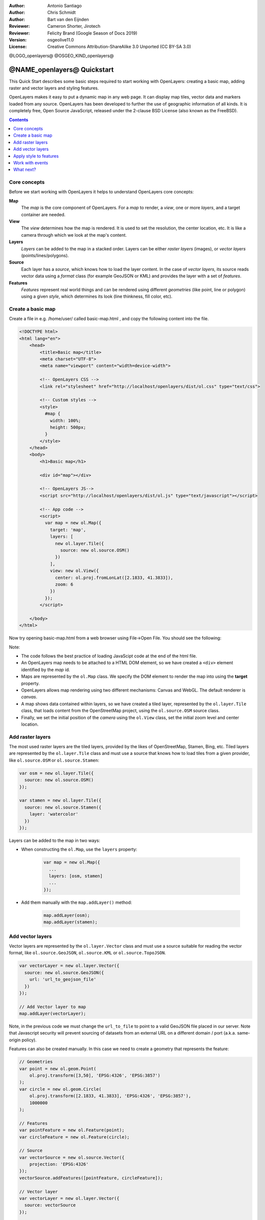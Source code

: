 :Author: Antonio Santiago
:Author: Chris Schmidt
:Author: Bart van den Eijnden
:Reviewer: Cameron Shorter, Jirotech
:Reviewer: Felicity Brand (Google Season of Docs 2019)
:Version: osgeolive11.0
:License: Creative Commons Attribution-ShareAlike 3.0 Unported  (CC BY-SA 3.0)

@LOGO_openlayers@
@OSGEO_KIND_openlayers@

********************************************************************************
@NAME_openlayers@ Quickstart
********************************************************************************

This Quick Start describes some basic steps required to start working with OpenLayers: creating a basic map, adding raster and vector layers and styling features.

OpenLayers makes it easy to put a dynamic map in any web page. It can display map tiles, vector data and markers loaded from any source. OpenLayers has been developed to further the use of geographic information of all kinds. It is completely free, Open Source JavaScript, released under the 2-clause BSD License (also known as the FreeBSD).

.. contents:: Contents
   :local:

Core concepts
=============

Before we start working with OpenLayers it helps to understand OpenLayers core concepts:

**Map**
  The *map* is the core component of OpenLayers. For a *map* to render, a *view*, one or more *layers*, and a target container are needed.

**View**
  The *view* determines how the map is rendered. It is used to set the resolution, the center location, etc. It is like a camera through which we look at the map's content.

**Layers**
 *Layers* can be added to the map in a stacked order. Layers can be either *raster layers* (images), or *vector layers* (points/lines/polygons).

**Source**
  Each layer has a *source*, which knows how to load the layer content.
  In the case of *vector layers*, its source reads vector data
  using a *format* class (for example GeoJSON or KML) and provides the layer
  with a set of *features*.

**Features**
  *Features* represent real world things and can be rendered using different
  *geometries* (like point, line or polygon) using a given *style*, which
  determines its look (line thinkness, fill color, etc).

Create a basic map
==================

Create a file in e.g. /home/user/ called basic-map.html , and copy the following content into the file.

.. code-block:: html

  <!DOCTYPE html>
  <html lang="en">
      <head>
          <title>Basic map</title>
          <meta charset="UTF-8">
          <meta name="viewport" content="width=device-width">

          <!-- OpenLayers CSS -->
          <link rel="stylesheet" href="http://localhost/openlayers/dist/ol.css" type="text/css">

          <!-- Custom styles -->
          <style>
            #map {
              width: 100%;
              height: 500px;
            }
          </style>
      </head>
      <body>
          <h1>Basic map</h1>

          <div id="map"></div>

          <!-- OpenLayers JS-->
          <script src="http://localhost/openlayers/dist/ol.js" type="text/javascript"></script>

          <!-- App code -->
          <script>
            var map = new ol.Map({
              target: 'map',
              layers: [
                new ol.layer.Tile({
                  source: new ol.source.OSM()
                })
              ],
              view: new ol.View({
                center: ol.proj.fromLonLat([2.1833, 41.3833]),
                zoom: 6
              })
            });
          </script>

      </body>
  </html>


Now try opening basic-map.html from a web browser using File->Open File. You should see the following:

.. image:: /images/projects/openlayers/openlayers-basic-map.png
  :scale: 100 %

Note:

* The code follows the best practice of loading JavaScipt code at the end of the html file.

* An OpenLayers map needs to be attached to a HTML DOM element, so we have created a ``<div>`` element identified by the *map* id.

* Maps are represented by the ``ol.Map`` class. We specify the DOM element to render the map into using the **target** property.

* OpenLayers allows map rendering using two different mechanisms: Canvas and WebGL. The default renderer is *canvas*.

* A map shows data contained within layers, so we have created a tiled layer, represented by the ``ol.layer.Tile`` class, that loads content from the OpenStreetMap project, using the ``ol.source.OSM`` source class.

* Finally, we set the initial position of the *camera* using the ``ol.View`` class, set the initial zoom level and center location.

Add raster layers
=================

The most used raster layers are the tiled layers, provided by the likes of
OpenStreetMap, Stamen, Bing, etc. Tiled layers are represented by the
``ol.layer.Tile`` class and must use a source that knows how to load tiles from
a given provider, like ``ol.source.OSM`` or ``ol.source.Stamen``:

.. code-block:: javascript

  var osm = new ol.layer.Tile({
    source: new ol.source.OSM()
  });

  var stamen = new ol.layer.Tile({
    source: new ol.source.Stamen({
      layer: 'watercolor'
    })
  });


Layers can be added to the map in two ways:

* When constructing the ``ol.Map``, use the ``layers`` property:

   .. code-block:: javascript

     var map = new ol.Map({
       ...
       layers: [osm, stamen]
       ...
     });

   
* Add them manually with the ``map.addLayer()`` method:

   .. code-block:: javascript

     map.addLayer(osm);
     map.addLayer(stamen);

   
Add vector layers
=================

Vector layers are represented by the ``ol.layer.Vector`` class and must use a
source suitable for reading the vector format, like ``ol.source.GeoJSON``,
``ol.source.KML`` or ``ol.source.TopoJSON``.

.. code-block:: javascript

  var vectorLayer = new ol.layer.Vector({
    source: new ol.source.GeoJSON({
      url: 'url_to_geojson_file'
    })
  });

  // Add Vector layer to map
  map.addLayer(vectorLayer);


.. image:: /images/projects/openlayers/openlayers-vector.png
  :scale: 100 %

Note, in the previous code we must change the ``url_to_file`` to point to a
valid GeoJSON file placed in our server.
Note that Javascript security will prevent sourcing of datasets from an external URL on a different domain / port (a.k.a. same-origin policy).

Features can also be created manually. In this case we need to create a geometry
that represents the feature:

.. code-block:: javascript

  // Geometries
  var point = new ol.geom.Point(
      ol.proj.transform([3,50], 'EPSG:4326', 'EPSG:3857')
  );
  var circle = new ol.geom.Circle(
      ol.proj.transform([2.1833, 41.3833], 'EPSG:4326', 'EPSG:3857'),
      1000000
  );

  // Features
  var pointFeature = new ol.Feature(point);
  var circleFeature = new ol.Feature(circle);

  // Source
  var vectorSource = new ol.source.Vector({
      projection: 'EPSG:4326'
  });
  vectorSource.addFeatures([pointFeature, circleFeature]);

  // Vector layer
  var vectorLayer = new ol.layer.Vector({
    source: vectorSource
  });

  // Add Vector layer to map
  map.addLayer(vectorLayer);


Apply style to features
=======================

Features within vector layers can be styled.
The style is determined by a combination of fill, stroke, text  and image, which are all optional. In addition, a style can be applied to a layer, which determines the style of all contained features, or to an individual feature.

A style is represented by the ``ol.style.Style`` class which has properties to set the ``fill``, ``stroke``, ``text`` and ``image`` to be applied. The next example shows the World's administrative limits dataset styled to use a green fill and stroke:

.. image:: /images/projects/openlayers/openlayers-styling.png
  :scale: 100 %

.. code-block:: javascript

  var limitsLayer = new ol.layer.Vector({
    source: new ol.source.Vector({
      url: 'data/world_limits.json',
      format: new ol.format.TopoJSON(),
      projection: 'EPSG:3857'
    }),
    style: new ol.style.Style({
      fill: new ol.style.Fill({
        color: 'rgba(55, 155, 55, 0.3)'
      }),
      stroke: new ol.style.Stroke({
        color: 'rgba(55, 155, 55, 0.8)',
        width: 1
      }),
      image: new ol.style.Circle({
        radius: 7,
        fill: new ol.style.Fill({
          color: 'rgba(55, 155, 55, 0.5)',
        })
      })
    })
  });

In the code, we have loaded a TopoJSON file and styled it through the ``style`` property.
We have set a ``fill`` and ``stroke``, required for lines and polygons, and an
``image`` (in this case a circle) used for point features.

Work with events
================

Most of the components, like map, layers or controls, trigger events to notify changes. For example we can be notified each time the mouse is moved over the map, or when a feature is added to a vector layer, etc.

Events can be easily registered on an object with the ``on()`` method and unregistered with ``un()``.

The following code registers an event on a map instance, and will be notified each time the pointer is moved. Within the callback function we obtain the pointer coordinates and print in the browser console in two different projections.

.. code-block:: javascript

  map.on('pointermove', function(event) {
    var coord3857 = event.coordinate;
    var coord4326 = ol.proj.transform(coord3857, 'EPSG:3857', 'EPSG:4326');

    console.log(coord3857, coord4326);
  });


What next?
==========

Sometimes the quickest way to work out how OpenLayers works is to look at examples
and their source code. You can find more OpenLayers information here:

* `API Docs <../../openlayers/apidoc/>`_

* `Examples <../../openlayers/examples/>`_

* `OpenLayers.org Website <https://openlayers.org/>`_
